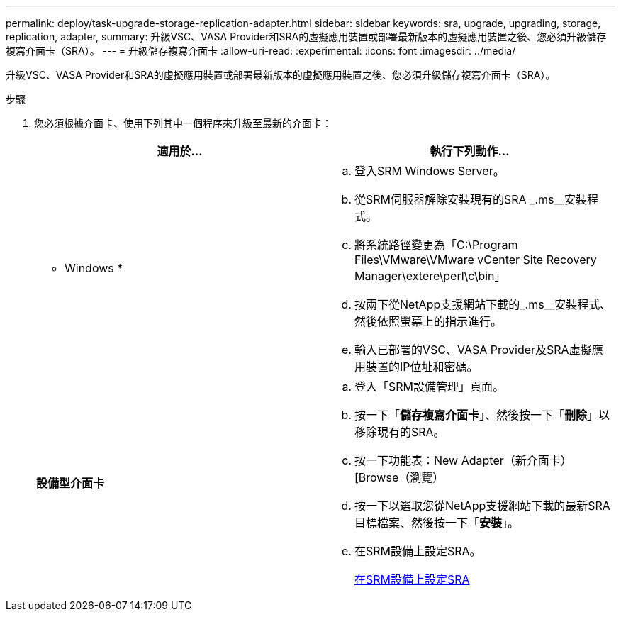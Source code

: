 ---
permalink: deploy/task-upgrade-storage-replication-adapter.html 
sidebar: sidebar 
keywords: sra, upgrade, upgrading, storage, replication, adapter, 
summary: 升級VSC、VASA Provider和SRA的虛擬應用裝置或部署最新版本的虛擬應用裝置之後、您必須升級儲存複寫介面卡（SRA）。 
---
= 升級儲存複寫介面卡
:allow-uri-read: 
:experimental: 
:icons: font
:imagesdir: ../media/


[role="lead"]
升級VSC、VASA Provider和SRA的虛擬應用裝置或部署最新版本的虛擬應用裝置之後、您必須升級儲存複寫介面卡（SRA）。

.步驟
. 您必須根據介面卡、使用下列其中一個程序來升級至最新的介面卡：
+
[cols="1a,1a"]
|===
| *適用於...* | 執行下列動作... 


 a| 
* Windows *
 a| 
.. 登入SRM Windows Server。
.. 從SRM伺服器解除安裝現有的SRA _.ms__安裝程式。
.. 將系統路徑變更為「C:\Program Files\VMware\VMware vCenter Site Recovery Manager\extere\perl\c\bin」
.. 按兩下從NetApp支援網站下載的_.ms__安裝程式、然後依照螢幕上的指示進行。
.. 輸入已部署的VSC、VASA Provider及SRA虛擬應用裝置的IP位址和密碼。




 a| 
*設備型介面卡*
 a| 
.. 登入「SRM設備管理」頁面。
.. 按一下「*儲存複寫介面卡*」、然後按一下「*刪除*」以移除現有的SRA。
.. 按一下功能表：New Adapter（新介面卡）[Browse（瀏覽）
.. 按一下以選取您從NetApp支援網站下載的最新SRA目標檔案、然後按一下「*安裝*」。
.. 在SRM設備上設定SRA。
+
xref:task-configure-sra-on-srm-appliance.adoc[在SRM設備上設定SRA]



|===

